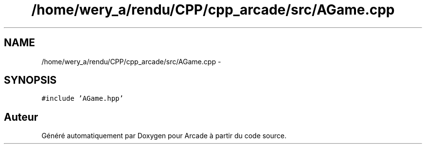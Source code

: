 .TH "/home/wery_a/rendu/CPP/cpp_arcade/src/AGame.cpp" 3 "Mercredi 30 Mars 2016" "Version 1" "Arcade" \" -*- nroff -*-
.ad l
.nh
.SH NAME
/home/wery_a/rendu/CPP/cpp_arcade/src/AGame.cpp \- 
.SH SYNOPSIS
.br
.PP
\fC#include 'AGame\&.hpp'\fP
.br

.SH "Auteur"
.PP 
Généré automatiquement par Doxygen pour Arcade à partir du code source\&.
